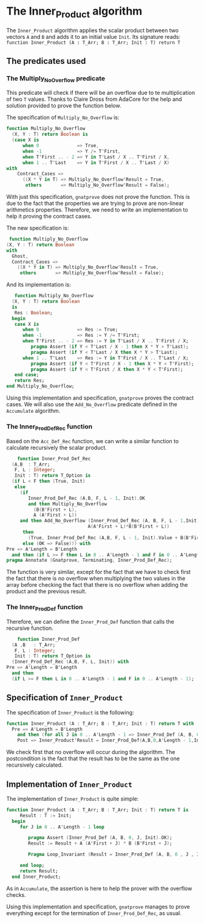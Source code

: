 * The Inner_Product algorithm

  The ~Inner_Product~ algorithm applies the scalar product between two vectors ~A~ and ~B~ and adds
  it to an initial value ~Init~.
  Its signature reads:
  ~function Inner_Product (A : T_Arr; B : T_Arr; Init : T) return T~

** The predicates used
*** The Multiply_No_Overflow predicate

   This predicate will check if there will be an overflow due to te multiplication of two
   ~T~ values. Thanks to Claire Dross from AdaCore for the help and solution provided to
   prove the function below.

   The specification of ~Multiply_No_Overflow~ is:
   #+BEGIN_SRC ada
   function Multiply_No_Overflow
     (X, Y : T) return Boolean is
     (case X is
         when 0              => True,
         when -1             => Y /= T'First,
         when T'First .. - 2 => Y in T'Last / X .. T'First / X,
         when 1 .. T'Last    => Y in T'First / X .. T'Last / X)
   with
       Contract_Cases =>
         ((X * Y in T) => Multiply_No_Overflow'Result = True,
          others       => Multiply_No_Overflow'Result = False);
   #+END_SRC

   With just this specification, ~gnatprove~ does not prove the function. This is
   due to the fact that the properties we are trying to prove are non-linear
   arithmetics properties. Therefore, we need to write an implementation to help
   it proving the contract cases.

   The new specification is:
   #+BEGIN_SRC ada
      function Multiply_No_Overflow
     (X, Y : T) return Boolean
     with
       Ghost,
       Contract_Cases =>
         ((X * Y in T) => Multiply_No_Overflow'Result = True,
          others       => Multiply_No_Overflow'Result = False);
   #+END_SRC

   And its implementation is:
   #+BEGIN_SRC ada
      function Multiply_No_Overflow
     (X, Y : T) return Boolean
     is
      Res : Boolean;
     begin
      case X is
         when 0              => Res := True;
         when -1             => Res := Y /= T'First;
         when T'First .. - 2 => Res := Y in T'Last / X .. T'First / X;
            pragma Assert (if Y < T'Last / X - 1 then X * Y > T'Last);
            pragma Assert (if Y < T'Last / X then X * Y > T'Last);
         when 1 .. T'Last    => Res := Y in T'First / X .. T'Last / X;
            pragma Assert (if Y < T'First / X - 1 then X * Y < T'First);
            pragma Assert (if Y < T'First / X then X * Y < T'First);
      end case;
      return Res;
   end Multiply_No_Overflow;
   #+END_SRC

   Using this implementation and specification, ~gnatprove~ proves the contract cases.
   We will also use the ~Add_No_Overflow~ predicate defined in the ~Accumulate~ algorithm.

*** The Inner_Prod_Def_Rec function

    Based on the ~Acc_Def_Rec~ function, we can write a similar function to
    calculate recursively the scalar product.

    #+BEGIN_SRC ada
       function Inner_Prod_Def_Rec
     (A,B  : T_Arr;
      F, L : Integer;
      Init : T) return T_Option is
     (if L < F then (True, Init)
      else
        (if
           Inner_Prod_Def_Rec (A,B, F, L - 1, Init).OK
           and then Multiply_No_Overflow
             (B(B'First + L),
             A (A'First + L))
        and then Add_No_Overflow (Inner_Prod_Def_Rec (A, B, F, L - 1,Init).Value,
                                 A(A'First + L)*B(B'First + L))
         then
           (True, Inner_Prod_Def_Rec (A,B, F, L - 1, Init).Value + B(B'First + L) * A (A'First + L))
         else (OK => False))) with
   Pre => A'Length = B'Length
     and then (if L >= F then L in 0 .. A'Length - 1 and F in 0 .. A'Length - 1);
   pragma Annotate (Gnatprove, Terminating, Inner_Prod_Def_Rec);
    #+END_SRC

    The function is very similar, except for the fact that we have to check
    first the fact that there is no overflow when multiplying the two values in the
    array before checking the fact that there is no overflow when adding the product
    and the previous result.

*** The Inner_Prod_Def function

    Therefore, we can define the ~Inner_Prod_Def~ function that calls the recursive function.

    #+BEGIN_SRC ada
       function Inner_Prod_Def
     (A ,B   : T_Arr;
      F, L : Integer;
      Init : T) return T_Option is
     (Inner_Prod_Def_Rec (A,B, F, L, Init)) with
   Pre => A'Length = B'Length
     and then
     (if L >= F then L in 0 .. A'Length - 1 and F in 0 .. A'Length - 1);
    #+END_SRC

** Specification of ~Inner_Product~

   The specification of ~Inner_Product~ is the following:

   #+BEGIN_SRC ada
   function Inner_Product (A : T_Arr; B : T_Arr; Init : T) return T with
     Pre => A'Length = B'Length
       and then (for all J in 0 .. A'Length - 1 => Inner_Prod_Def (A, B, 0, J, Init).OK),
       Post => Inner_Product'Result = Inner_Prod_Def(A,B,0,A'Length - 1,Init).Value;
   #+END_SRC

   We check first that no overflow will occur during the algorithm. The postcondition
   is the fact that the result has to be the same as the one recursively calculated.

** Implementation of ~Inner_Product~

   The implementation of ~Inner_Product~ is quite simple:
   #+BEGIN_SRC ada
 function Inner_Product (A : T_Arr; B : T_Arr; Init : T) return T is
      Result : T := Init;
   begin
      for J in 0 .. A'Length - 1 loop
         
         pragma Assert (Inner_Prod_Def (A, B, 0, J, Init).OK);
         Result := Result + A (A'First + J) * B (B'First + J);
         
         Pragma Loop_Invariant (Result = Inner_Prod_Def (A, B, 0 , J , Init).Value);
         
      end loop;
      return Result;
   end Inner_Product;
   #+END_SRC

   As in ~Accumulate~, the assertion is here to help the prover
   with the overflow checks.

   Using this implementation and specification, ~gnatprove~ manages to prove
   everything except for the termination of ~Inner_Prod_Def_Rec~, as usual.
